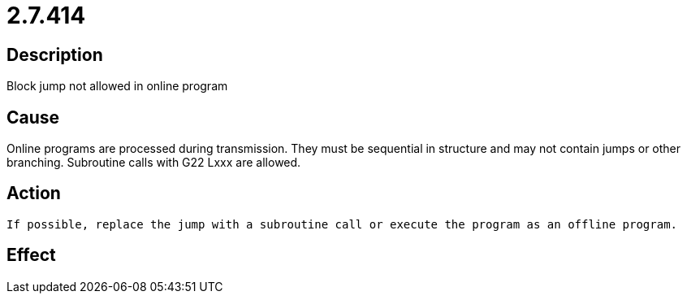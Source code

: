 = 2.7.414
:imagesdir: img

== Description
Block jump not allowed in online program

== Cause
Online programs are processed during transmission. They must be sequential in structure and may not contain jumps or other branching. Subroutine calls with G22 Lxxx are allowed.

== Action

 If possible, replace the jump with a subroutine call or execute the program as an offline program.

== Effect
 

